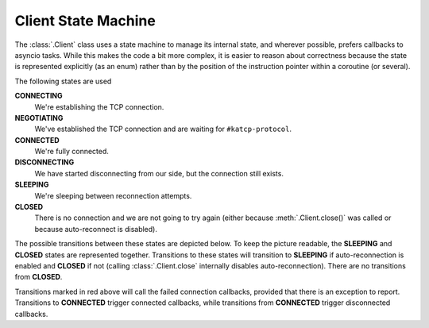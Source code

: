 Client State Machine
====================

The :class:`.Client` class uses a state machine to manage its internal state,
and wherever possible, prefers callbacks to asyncio tasks. While this makes
the code a bit more complex, it is easier to reason about correctness because
the state is represented explicitly (as an enum) rather than by the position
of the instruction pointer within a coroutine (or several).

The following states are used

**CONNECTING**
  We're establishing the TCP connection.
**NEGOTIATING**
  We've established the TCP connection and are waiting for
  ``#katcp-protocol``.
**CONNECTED**
  We're fully connected.
**DISCONNECTING**
  We have started disconnecting from our side, but the connection still exists.
**SLEEPING**
  We're sleeping between reconnection attempts.
**CLOSED**
  There is no connection and we are not going to try again (either
  because :meth:`.Client.close()` was called or because auto-reconnect is
  disabled).

The possible transitions between these states are depicted below. To keep the
picture readable, the **SLEEPING** and **CLOSED** states are represented
together. Transitions to these states will transition to **SLEEPING** if
auto-reconnection is enabled and **CLOSED** if not (calling
:class:`.Client.close` internally disables auto-reconnection). There are no
transitions from **CLOSED**.

.. tikz::
  :libs: graphs,graphdrawing,quotes

  \tikzset{
    >=latex,
    bend angle=10,
  }
  \graph[
    simple necklace layout,
    node distance=8cm,
    edges={nodes={sloped, font=\scriptsize}},
  ] {
    % Success path
    CONNECTING ->["connection\_made"] NEGOTIATING;
    NEGOTIATING ->["\#katcp-protocol received"] CONNECTED;
    CONNECTED ->["\#disconnect / EOF / close"] DISCONNECTING;
    DISCONNECTING -> ["connection\_lost"] SC[as={SLEEPING\\ CLOSED}, align=center];
    SC ->["backoff timer reached", bend right] CONNECTING;

    % Other cases
    CONNECTING ->["connection failed / close", bend right, swap, red] SC;
    NEGOTIATING ->["connection\_lost", red] SC;
    NEGOTIATING ->["invalid \#katcp-protocol / \#disconnect / EOF / close", red] { DISCONNECTING };
    CONNECTED ->["connection\_lost", near end] SC;
    SC ->["close", loop right] SC;
  };

Transitions marked in red above will call the failed connection callbacks,
provided that there is an exception to report. Transitions to **CONNECTED**
trigger connected callbacks, while transitions from **CONNECTED** trigger
disconnected callbacks.
